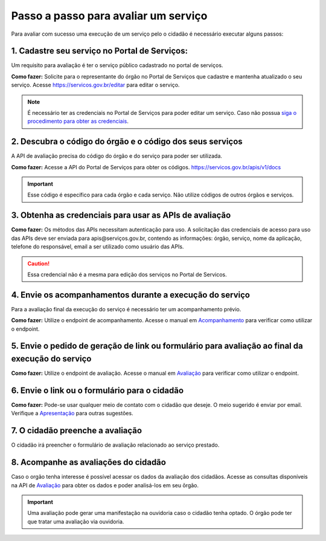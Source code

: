 Passo a passo para avaliar um serviço
*************************************

Para avaliar com sucesso uma execução de um serviço pelo o cidadão é necessário executar alguns passos:


1. Cadastre seu serviço no Portal de Serviços:
----------------------------------------------
Um requisito para avaliação é ter o serviço público cadastrado no portal de serviços.

**Como fazer:**
Solicite para o representante do órgão no Portal de Serviços que cadastre e mantenha atualizado o seu serviço.
Acesse https://servicos.gov.br/editar para editar o serviço.

.. note::
   É necessário ter as credenciais no Portal de Serviços para poder editar um serviço. Caso não possua `siga o procedimento para obter as credenciais`_.

2. Descubra o código do órgão e o código dos seus serviços
----------------------------------------------------------
A API de avaliação precisa do código do órgão e do serviço para poder ser utilizada.

**Como fazer:**
Acesse a API do Portal de Serviços para obter os códigos. https://servicos.gov.br/apis/v1/docs

.. important::
   Esse código é específico para cada órgão e cada serviço. Não utilize códigos de outros órgãos e serviços.

3. Obtenha as credenciais para usar as APIs de avaliação
--------------------------------------------------------

**Como fazer:**
Os métodos das APIs necessitam autenticação para uso.
A solicitação das credenciais de acesso para uso das APIs deve ser enviada para apis@serviços.gov.br, contendo as informações: órgão, serviço, nome da aplicação, telefone do responsável, email a ser utilizado como usuário das APIs.

.. caution::
   Essa credencial não é a mesma para edição dos serviços no Portal de Servicos.


4. Envie os acompanhamentos durante a execução do serviço
---------------------------------------------------------

Para a avaliação final da execução do serviço é necessário ter um acompanhamento prévio.

**Como fazer:**
Utilize o endpoint de acompanhamento. Acesse o manual em `Acompanhamento`_ para verificar como utilizar o endpoint.

5. Envie o pedido de geração de link ou formulário para avaliação ao final da execução do serviço
--------------------------------------------------------------------------------------------------

**Como fazer:**
Utilize o endpoint de avaliação.  Acesse o manual em `Avaliação`_ para verificar como utilizar o endpoint.

6. Envie o link ou o formulário para o cidadão
----------------------------------------------

**Como fazer:**
Pode-se usar qualquer meio de contato com o cidadão que deseje. O meio sugerido é enviar por email.
Verifique a `Apresentação`_ para outras sugestões.

7. O cidadão preenche a avaliação
---------------------------------

O cidadão irá preencher o formulário de avaliação relacionado ao serviço prestado.

8. Acompanhe as avaliações do cidadão
-------------------------------------

Caso o orgão tenha interesse é possível acessar os dados da avaliação dos cidadãos.
Acesse as consultas disponíveis na API de `Avaliação`_ para obter os dados e poder analisá-los em seu õrgão.

.. important::
   Uma avaliação pode gerar uma manifestação na ouvidoria caso o cidadão tenha optado.
   O órgão pode ter que tratar uma avaliação via ouvidoria.



.. _`Acompanhamento`: acompanhamento.html
.. _`Avaliação`: avaliacao.html
.. _`Apresentação`: apresentacao.html#fluxo-simplificado-para-o-cidadao
.. _`siga o procedimento para obter as credenciais`: https://www.servicos.gov.br/pagina-tematica/outras-duvidas-editores
